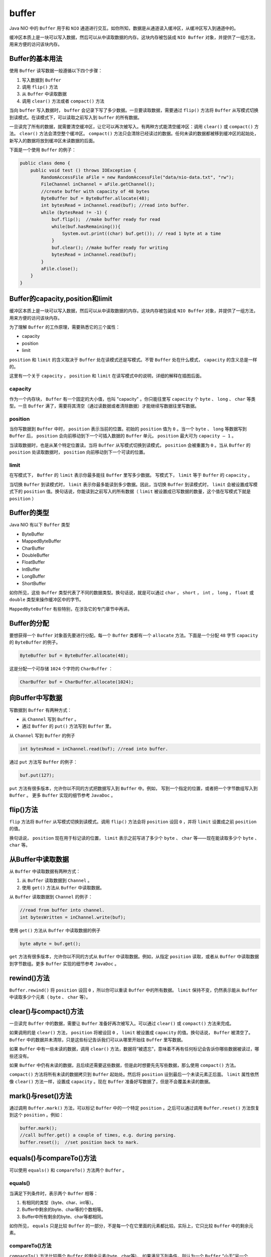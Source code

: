 ******
buffer
******

Java NIO 中的 ``Buffer`` 用于和 ``NIO`` 通道进行交互。如你所知，数据是从通道读入缓冲区，从缓冲区写入到通道中的。

缓冲区本质上是一块可以写入数据，然后可以从中读取数据的内存。这块内存被包装成 ``NIO Buffer`` 对象，并提供了一组方法，用来方便的访问该块内存。

Buffer的基本用法
================
使用 ``Buffer`` 读写数据一般遵循以下四个步骤：

1. 写入数据到 ``Buffer``
2. 调用 ``flip()`` 方法
3. 从 ``Buffer`` 中读取数据
4. 调用 ``clear()`` 方法或者 ``compact()`` 方法

当向 ``buffer`` 写入数据时， ``buffer`` 会记录下写了多少数据。一旦要读取数据，需要通过 ``flip()`` 方法将 ``Buffer`` 从写模式切换到读模式。在读模式下，可以读取之前写入到 ``buffer`` 的所有数据。

一旦读完了所有的数据，就需要清空缓冲区，让它可以再次被写入。有两种方式能清空缓冲区：调用 ``clear()`` 或 ``compact()`` 方法。 ``clear()`` 方法会清空整个缓冲区。 ``compact()`` 方法只会清除已经读过的数据。任何未读的数据都被移到缓冲区的起始处，新写入的数据将放到缓冲区未读数据的后面。

下面是一个使用 ``Buffer`` 的例子：

.. code-block:: java

	public class demo {
	    public void test () throws IOException {
	        RandomAccessFile aFile = new RandomAccessFile("data/nio-data.txt", "rw");
	        FileChannel inChannel = aFile.getChannel();
	        //create buffer with capacity of 48 bytes
	        ByteBuffer buf = ByteBuffer.allocate(48);
	        int bytesRead = inChannel.read(buf); //read into buffer.
	        while (bytesRead != -1) {
	            buf.flip();  //make buffer ready for read
	            while(buf.hasRemaining()){
	                System.out.print((char) buf.get()); // read 1 byte at a time
	            }
	            buf.clear(); //make buffer ready for writing
	            bytesRead = inChannel.read(buf);
	        }
	        aFile.close();
	    }
	}

Buffer的capacity,position和limit
================================
缓冲区本质上是一块可以写入数据，然后可以从中读取数据的内存。这块内存被包装成 ``NIO Buffer`` 对象，并提供了一组方法，用来方便的访问该块内存。

为了理解 ``Buffer`` 的工作原理，需要熟悉它的三个属性：

- capacity
- position
- limit

``position`` 和 ``limit`` 的含义取决于 ``Buffer`` 处在读模式还是写模式。不管 ``Buffer`` 处在什么模式， ``capacity`` 的含义总是一样的。

这里有一个关于 ``capacity`` ， ``position`` 和 ``limit`` 在读写模式中的说明，详细的解释在插图后面。

.. image:: ../images/buffers-modes.png

capacity
--------
作为一个内存块， ``Buffer`` 有一个固定的大小值，也叫 "capacity" 。你只能往里写 ``capacity`` 个 ``byte`` 、 ``long`` 、 ``char`` 等类型。一旦 ``Buffer`` 满了，需要将其清空（通过读数据或者清除数据）才能继续写数据往里写数据。

position
--------
当你写数据到 ``Buffer`` 中时， ``position`` 表示当前的位置。初始的 ``position`` 值为 ``0`` 。当一个 ``byte`` 、 ``long`` 等数据写到 ``Buffer`` 后， ``position`` 会向前移动到下一个可插入数据的 ``Buffer`` 单元。 ``position`` 最大可为 ``capacity – 1`` 。

当读取数据时，也是从某个特定位置读。当将 ``Buffer`` 从写模式切换到读模式， ``position`` 会被重置为 ``0`` 。当从 ``Buffer`` 的 ``position`` 处读取数据时， ``position`` 向前移动到下一个可读的位置。

limit
-----
在写模式下， ``Buffer`` 的 ``limit`` 表示你最多能往 ``Buffer`` 里写多少数据。 写模式下， ``limit`` 等于 ``Buffer`` 的 ``capacity`` 。

当切换 ``Buffer`` 到读模式时， ``limit`` 表示你最多能读到多少数据。因此，当切换 ``Buffer`` 到读模式时， ``limit`` 会被设置成写模式下的 ``position`` 值。换句话说，你能读到之前写入的所有数据（ ``limit`` 被设置成已写数据的数量，这个值在写模式下就是 ``position`` ）

Buffer的类型
============
Java NIO 有以下 ``Buffer`` 类型

- ByteBuffer
- MappedByteBuffer
- CharBuffer
- DoubleBuffer
- FloatBuffer
- IntBuffer
- LongBuffer
- ShortBuffer

如你所见，这些 ``Buffer`` 类型代表了不同的数据类型。换句话说，就是可以通过 ``char`` ， ``short`` ， ``int`` ， ``long`` ， ``float`` 或 ``double`` 类型来操作缓冲区中的字节。

``MappedByteBuffer`` 有些特别，在涉及它的专门章节中再讲。

Buffer的分配
============
要想获得一个 ``Buffer`` 对象首先要进行分配。每一个 ``Buffer`` 类都有一个 ``allocate`` 方法。下面是一个分配 ``48`` 字节 ``capacity`` 的 ``ByteBuffer`` 的例子。

.. code-block:: java

    ByteBuffer buf = ByteBuffer.allocate(48);

这是分配一个可存储 ``1024`` 个字符的 ``CharBuffer`` ：

.. code-block:: java

    CharBuffer buf = CharBuffer.allocate(1024);

向Buffer中写数据
================
写数据到 ``Buffer`` 有两种方式：

- 从 ``Channel`` 写到 ``Buffer`` 。
- 通过 ``Buffer`` 的 ``put()`` 方法写到 ``Buffer`` 里。

从 ``Channel`` 写到 ``Buffer`` 的例子

.. code-block:: java

    int bytesRead = inChannel.read(buf); //read into buffer.

通过 ``put`` 方法写 ``Buffer`` 的例子：

.. code-block:: java

    buf.put(127);

``put`` 方法有很多版本，允许你以不同的方式把数据写入到 ``Buffer`` 中。例如， 写到一个指定的位置，或者把一个字节数组写入到 ``Buffer`` 。 更多 ``Buffer`` 实现的细节参考 ``JavaDoc`` 。

flip()方法
==========
``flip`` 方法将 ``Buffer`` 从写模式切换到读模式。调用 ``flip()`` 方法会将 ``position`` 设回 ``0`` ，并将 ``limit`` 设置成之前 ``position`` 的值。

换句话说， ``position`` 现在用于标记读的位置， ``limit`` 表示之前写进了多少个 ``byte`` 、 ``char`` 等——现在能读取多少个 ``byte`` 、 ``char`` 等。

从Buffer中读取数据
=================
从 ``Buffer`` 中读取数据有两种方式：

1. 从 ``Buffer`` 读取数据到 ``Channel`` 。
2. 使用 ``get()`` 方法从 ``Buffer`` 中读取数据。

从 ``Buffer`` 读取数据到 ``Channel`` 的例子：

.. code-block:: java

	//read from buffer into channel.
	int bytesWritten = inChannel.write(buf);

使用 ``get()`` 方法从 ``Buffer`` 中读取数据的例子

.. code-block:: java

    byte aByte = buf.get();

``get`` 方法有很多版本，允许你以不同的方式从 ``Buffer`` 中读取数据。例如，从指定 ``position`` 读取，或者从 ``Buffer`` 中读取数据到字节数组。更多 ``Buffer`` 实现的细节参考 ``JavaDoc`` 。

rewind()方法
============
``Buffer.rewind()`` 将 ``position`` 设回 ``0`` ，所以你可以重读 ``Buffer`` 中的所有数据。 ``limit`` 保持不变，仍然表示能从 ``Buffer`` 中读取多少个元素（ ``byte`` 、 ``char`` 等）。

clear()与compact()方法
======================
一旦读完 ``Buffer`` 中的数据，需要让 ``Buffer`` 准备好再次被写入。可以通过 ``clear()`` 或 ``compact()`` 方法来完成。

如果调用的是 ``clear()`` 方法， ``position`` 将被设回 ``0`` ， ``limit`` 被设置成 ``capacity`` 的值。换句话说， ``Buffer`` 被清空了。 ``Buffer`` 中的数据并未清除，只是这些标记告诉我们可以从哪里开始往 ``Buffer`` 里写数据。

如果 ``Buffer`` 中有一些未读的数据，调用 ``clear()`` 方法，数据将“被遗忘”，意味着不再有任何标记会告诉你哪些数据被读过，哪些还没有。

如果 ``Buffer`` 中仍有未读的数据，且后续还需要这些数据，但是此时想要先先写些数据，那么使用 ``compact()`` 方法。

``compact()`` 方法将所有未读的数据拷贝到 ``Buffer`` 起始处。然后将 ``position`` 设到最后一个未读元素正后面。 ``limit`` 属性依然像 ``clear()`` 方法一样，设置成 ``capacity`` 。现在 ``Buffer`` 准备好写数据了，但是不会覆盖未读的数据。

mark()与reset()方法
===================
通过调用 ``Buffer.mark()`` 方法，可以标记 ``Buffer`` 中的一个特定 ``position`` 。之后可以通过调用 ``Buffer.reset()`` 方法恢复到这个 ``position`` 。例如：

.. code-block:: php

	buffer.mark();
	//call buffer.get() a couple of times, e.g. during parsing.
	buffer.reset();  //set position back to mark.

equals()与compareTo()方法
=========================
可以使用 ``equals()`` 和 ``compareTo()`` 方法两个 ``Buffer`` 。

equals()
---------
当满足下列条件时，表示两个 ``Buffer`` 相等：

1. 有相同的类型（byte、char、int等）。
2. Buffer中剩余的byte、char等的个数相等。
3. Buffer中所有剩余的byte、char等都相同。

如你所见， ``equals`` 只是比较 ``Buffer`` 的一部分，不是每一个在它里面的元素都比较。实际上，它只比较 ``Buffer`` 中的剩余元素。

compareTo()方法
---------------
``compareTo()`` 方法比较两个 ``Buffer`` 的剩余元素(byte、char等)， 如果满足下列条件，则认为一个 ``Buffer`` “小于”另一个 ``Buffer`` ：

1. 第一个不相等的元素小于另一个 ``Buffer`` 中对应的元素 。
2. 所有元素都相等，但第一个Buffer比另一个先耗尽(第一个Buffer的元素个数比另一个少)。

（译注：剩余元素是从 ``position`` 到 ``limit`` 之间的元素）

